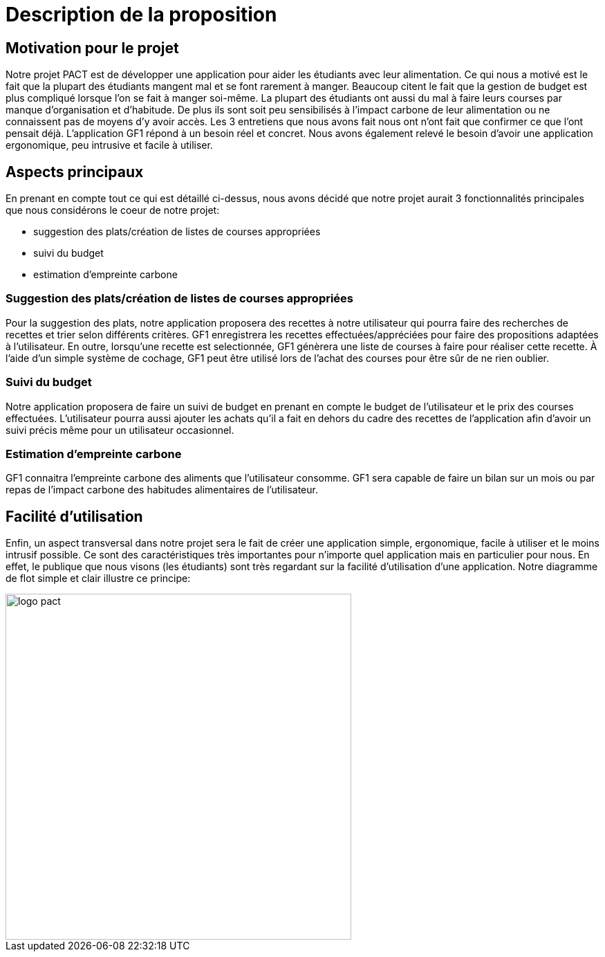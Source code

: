 
= Description de la proposition

== Motivation pour le projet
Notre projet PACT est de développer une application pour aider les étudiants avec leur alimentation. Ce qui nous a motivé est le fait que la plupart des étudiants mangent mal et se font rarement à manger. Beaucoup citent le fait que la gestion de budget est plus compliqué lorsque l'on se fait à manger soi-même. La plupart des étudiants ont aussi du mal à faire leurs courses par manque d'organisation et d'habitude. De plus ils sont soit peu sensibilisés à l'impact carbone de leur alimentation ou ne connaissent pas de moyens d'y avoir accès. Les 3 entretiens que nous avons fait nous ont n'ont fait que confirmer ce que l'ont pensait déjà. L'application GF1 répond à un besoin réel et concret. Nous avons également relevé le besoin d'avoir une application ergonomique, peu intrusive et facile à utiliser.


== Aspects principaux
En prenant en compte tout ce qui est détaillé ci-dessus, nous avons décidé que notre projet aurait 3 fonctionnalités principales que nous considérons le coeur de notre projet:

* suggestion des plats/création de listes de courses appropriées

* suivi du budget

* estimation d'empreinte carbone 


=== Suggestion des plats/création de listes de courses appropriées 
Pour la suggestion des plats, notre application proposera des recettes à notre utilisateur qui pourra faire des recherches de recettes et trier selon différents critères. GF1 enregistrera les recettes effectuées/appréciées pour faire des propositions adaptées à l'utilisateur. En outre, lorsqu'une recette est selectionnée, GF1 génèrera une liste de courses à faire pour réaliser cette recette. À l'aide d'un simple système de cochage, GF1 peut être utilisé lors de l'achat des courses pour être sûr de ne rien oublier.


=== Suivi du budget 
Notre application proposera de faire un suivi de budget en prenant en compte le budget de l'utilisateur et le prix des courses effectuées. L'utilisateur pourra aussi ajouter les achats qu'il a fait en dehors du cadre des recettes de l'application afin d'avoir un suivi précis même pour un utilisateur occasionnel.

=== Estimation d'empreinte carbone
GF1 connaitra l'empreinte carbone des aliments que l'utilisateur consomme. GF1 sera capable de faire un bilan sur un mois ou par repas de l'impact carbone des habitudes alimentaires de l'utilisateur.

== Facilité d'utilisation
Enfin, un aspect transversal dans notre projet sera le fait de créer une application simple, ergonomique, facile à utiliser et le moins intrusif possible. Ce sont des caractéristiques très importantes pour n'importe quel application mais en particulier pour nous. En effet, le publique que nous visons (les étudiants) sont très regardant sur la facilité d'utilisation d'une application. Notre diagramme de flot simple et clair illustre ce principe:


image::../images/GF1_flot.png[logo pact, 500, 500,align="center"]

